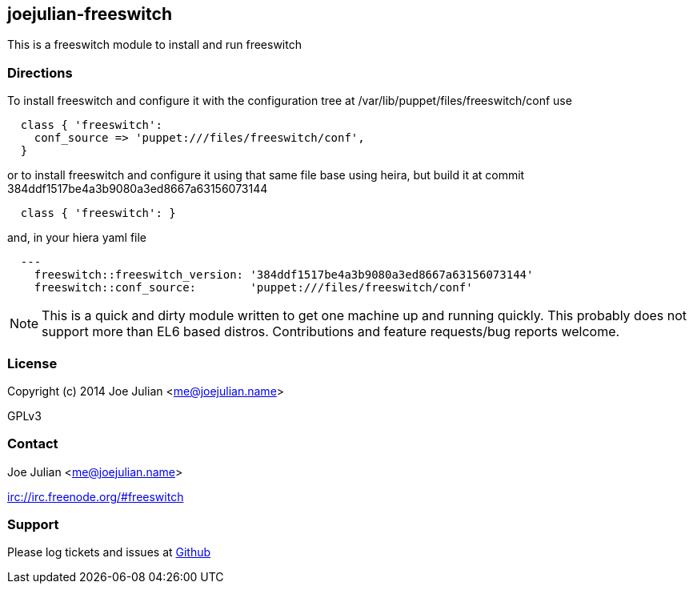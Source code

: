 joejulian-freeswitch
--------------------
:source-highlighter: pygments
:pygments-css: class


This is a freeswitch module to install and run freeswitch

Directions
~~~~~~~~~~

To install freeswitch and configure it with the configuration tree at
/var/lib/puppet/files/freeswitch/conf use

[source,ruby]
----
  class { 'freeswitch':
    conf_source => 'puppet:///files/freeswitch/conf',
  }
----

or to install freeswitch and configure it using that same file base
using heira, but build it at commit
384ddf1517be4a3b9080a3ed8667a63156073144

[source,ruby]
----
  class { 'freeswitch': }
----

and, in your hiera yaml file

[source,yaml]
----
  ---
    freeswitch::freeswitch_version: '384ddf1517be4a3b9080a3ed8667a63156073144'
    freeswitch::conf_source:        'puppet:///files/freeswitch/conf'
----

[NOTE]
====
This is a quick and dirty module written to get one machine up and
running quickly. This probably does not support more than EL6 based
distros. Contributions and feature requests/bug reports welcome.
====

License
~~~~~~~
Copyright (c) 2014 Joe Julian <me@joejulian.name>

GPLv3

Contact
~~~~~~~
Joe Julian <me@joejulian.name>

irc://irc.freenode.org/#freeswitch

Support
~~~~~~~

Please log tickets and issues at http://github.com/joejulian/joejulian-freeswitch/issues[Github]
